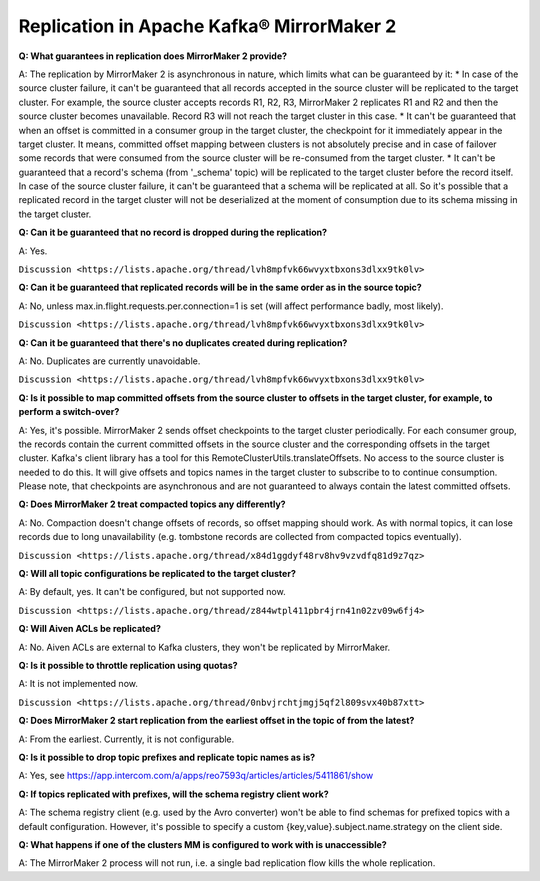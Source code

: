 Replication in Apache Kafka® MirrorMaker 2
=====================================

**Q: What guarantees in replication does MirrorMaker 2 provide?**

A: The replication by MirrorMaker 2 is asynchronous in nature, which limits what can be guaranteed by it:
* In case of the source cluster failure, it can't be guaranteed that all records accepted in the source cluster will be replicated to the target cluster. For example, the source cluster accepts records R1, R2, R3, MirrorMaker 2 replicates R1 and R2 and then the source cluster becomes unavailable. Record R3 will not reach the target cluster in this case.
* It can't be guaranteed that when an offset is committed in a consumer group in the target cluster, the checkpoint for it immediately appear in the target cluster. It means, committed offset mapping between clusters is not absolutely precise and in case of failover some records that were consumed from the source cluster will be re-consumed from the target cluster.
* It can't be guaranteed that a record's schema (from '_schema' topic) will be replicated to the target cluster before the record itself. In case of the source cluster failure, it can't be guaranteed that a schema will be replicated at all. So it's possible that a replicated record in the target cluster will not be deserialized at the moment of consumption due to its schema missing in the target cluster.

**Q: Can it be guaranteed that no record is dropped during the replication?**

A: Yes.

``Discussion <https://lists.apache.org/thread/lvh8mpfvk66wvyxtbxons3dlxx9tk0lv>``

**Q: Can it be guaranteed that replicated records will be in the same order as in the source topic?**

A: No, unless max.in.flight.requests.per.connection=1 is set (will affect performance badly, most likely).

``Discussion <https://lists.apache.org/thread/lvh8mpfvk66wvyxtbxons3dlxx9tk0lv>``

**Q: Can it be guaranteed that there's no duplicates created during replication?**

A: No. Duplicates are currently unavoidable.

``Discussion <https://lists.apache.org/thread/lvh8mpfvk66wvyxtbxons3dlxx9tk0lv>``


**Q: Is it possible to map committed offsets from the source cluster to offsets in the target cluster, for example, to perform a switch-over?**

A: Yes, it's possible. MirrorMaker 2 sends offset checkpoints to the target cluster periodically. For each consumer group, the records contain the current committed offsets in the source cluster and the corresponding offsets in the target cluster. Kafka's client library has a tool for this RemoteClusterUtils.translateOffsets. No access to the source cluster is needed to do this. It will give offsets and topics names in the target cluster to subscribe to to continue consumption. Please note, that checkpoints are asynchronous and are not guaranteed to always contain the latest committed offsets.

**Q: Does MirrorMaker 2 treat compacted topics any differently?**

A: No. Compaction doesn't change offsets of records, so offset mapping should work. As with normal topics, it can lose records due to long unavailability (e.g. tombstone records are collected from compacted topics eventually).

``Discussion <https://lists.apache.org/thread/x84d1ggdyf48rv8hv9vzvdfq81d9z7qz>``

**Q: Will all topic configurations be replicated to the target cluster?**

A: By default, yes. It can't be configured, but not supported now.

``Discussion <https://lists.apache.org/thread/z844wtpl411pbr4jrn41n02zv09w6fj4>``

**Q: Will Aiven ACLs be replicated?**

A: No. Aiven ACLs are external to Kafka clusters, they won't be replicated by MirrorMaker.

**Q: Is it possible to throttle replication using quotas?**

A: It is not implemented now.

``Discussion <https://lists.apache.org/thread/0nbvjrchtjmgj5qf2l809svx40b87xtt>``

**Q: Does MirrorMaker 2 start replication from the earliest offset in the topic of from the latest?**

A: From the earliest. Currently, it is not configurable.

**Q: Is it possible to drop topic prefixes and replicate topic names as is?**

A: Yes, see https://app.intercom.com/a/apps/reo7593q/articles/articles/5411861/show

**Q: If topics replicated with prefixes, will the schema registry client work?** 

A: The schema registry client (e.g. used by the Avro converter) won't be able to find schemas for prefixed topics with a default configuration. However, it's possible to specify a custom {key,value}.subject.name.strategy on the client side.

**Q: What happens if one of the clusters MM is configured to work with is unaccessible?**

A: The MirrorMaker 2 process will not run, i.e. a single bad replication flow kills the whole replication.

